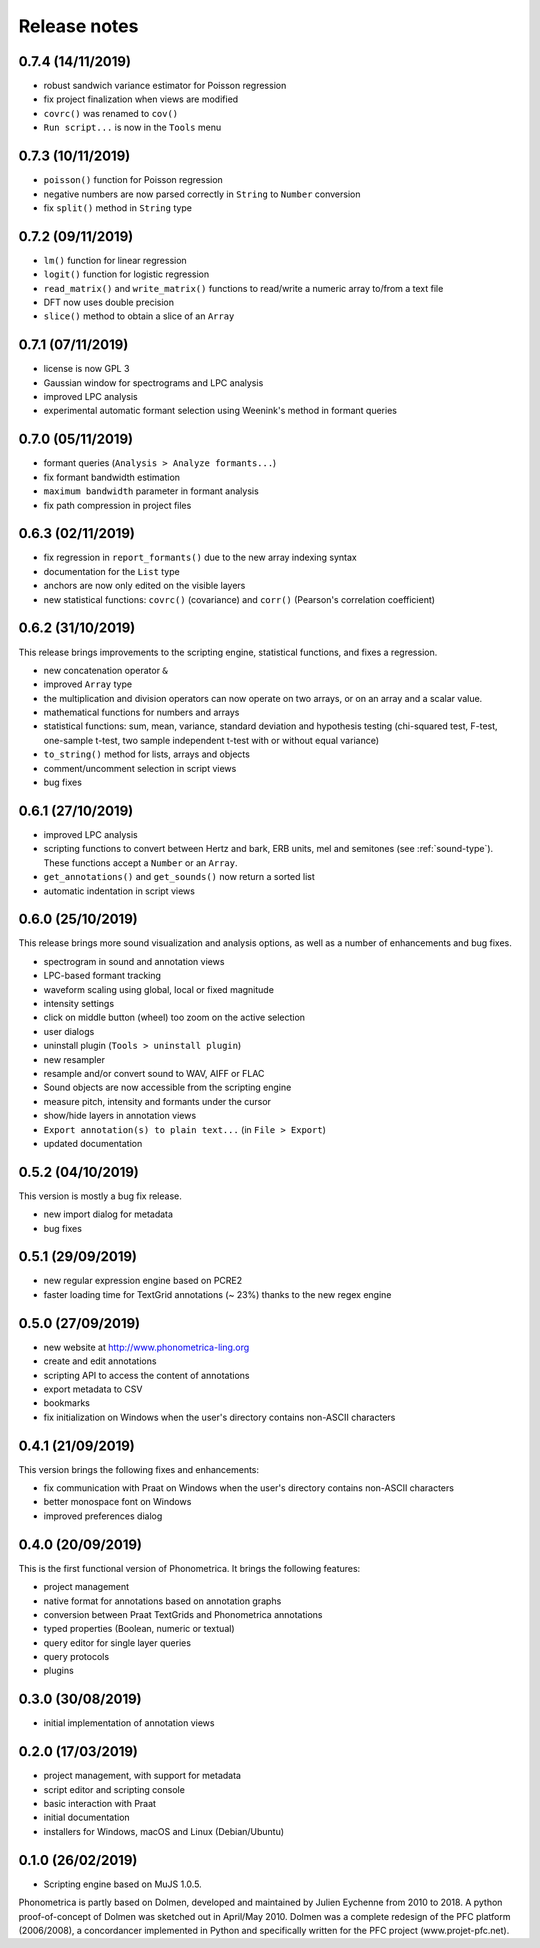 Release notes
-------------

0.7.4 (14/11/2019)
~~~~~~~~~~~~~~~~~~

- robust sandwich variance estimator for Poisson regression
- fix project finalization when views are modified
- ``covrc()`` was renamed to ``cov()``
- ``Run script...`` is now in the ``Tools`` menu

0.7.3 (10/11/2019)
~~~~~~~~~~~~~~~~~~

- ``poisson()`` function for Poisson regression
- negative numbers are now parsed correctly in ``String`` to ``Number`` conversion
- fix ``split()`` method in ``String`` type

0.7.2 (09/11/2019)
~~~~~~~~~~~~~~~~~~

- ``lm()`` function for linear regression
- ``logit()`` function for logistic regression
- ``read_matrix()`` and ``write_matrix()`` functions to read/write a numeric array to/from a text file
- DFT now uses double precision
- ``slice()`` method to obtain a slice of an ``Array``

0.7.1 (07/11/2019)
~~~~~~~~~~~~~~~~~~

- license is now GPL 3
- Gaussian window for spectrograms and LPC analysis
- improved LPC analysis
- experimental automatic formant selection using Weenink's method in formant queries

0.7.0 (05/11/2019)
~~~~~~~~~~~~~~~~~~

- formant queries (``Analysis > Analyze formants...``)
- fix formant bandwidth estimation
- ``maximum bandwidth`` parameter in formant analysis
- fix path compression in project files

0.6.3 (02/11/2019)
~~~~~~~~~~~~~~~~~~

- fix regression in ``report_formants()`` due to the new array indexing syntax
- documentation for the ``List`` type
- anchors are now only edited on the visible layers
- new statistical functions: ``covrc()`` (covariance) and ``corr()`` (Pearson's correlation coefficient)

0.6.2 (31/10/2019)
~~~~~~~~~~~~~~~~~~

This release brings improvements to the scripting engine, statistical functions, and fixes a regression.

- new concatenation operator ``&``
- improved ``Array`` type
- the multiplication and division operators can now operate on two arrays, or on an array and a scalar value.
- mathematical functions for numbers and arrays
- statistical functions: sum, mean, variance, standard deviation and hypothesis testing (chi-squared test, F-test, one-sample t-test, two sample independent t-test with or without equal variance)
- ``to_string()`` method for lists, arrays and objects
- comment/uncomment selection in script views
- bug fixes

0.6.1 (27/10/2019)
~~~~~~~~~~~~~~~~~~

- improved LPC analysis
- scripting functions to convert between Hertz and bark, ERB units, mel and semitones (see :ref:`sound-type`). These functions accept a ``Number`` or an ``Array``.
- ``get_annotations()`` and ``get_sounds()`` now return a sorted list
- automatic indentation in script views

0.6.0 (25/10/2019)
~~~~~~~~~~~~~~~~~~

This release brings more sound visualization and analysis options, as well as a number of enhancements and bug fixes.

- spectrogram in sound and annotation views
- LPC-based formant tracking
- waveform scaling using global, local or fixed magnitude
- intensity settings
- click on middle button (wheel) too zoom on the active selection
- user dialogs
- uninstall plugin (``Tools > uninstall plugin``)
- new resampler
- resample and/or convert sound to WAV, AIFF or FLAC
- Sound objects are now accessible from the scripting engine
- measure pitch, intensity and formants under the cursor
- show/hide layers in annotation views
- ``Export annotation(s) to plain text...`` (in ``File > Export``)
- updated documentation


0.5.2 (04/10/2019)
~~~~~~~~~~~~~~~~~~

This version is mostly a bug fix release.

- new import dialog for metadata
- bug fixes


0.5.1 (29/09/2019)
~~~~~~~~~~~~~~~~~~

-  new regular expression engine based on PCRE2
-  faster loading time for TextGrid annotations (~ 23%) thanks to the new regex engine


0.5.0 (27/09/2019)
~~~~~~~~~~~~~~~~~~

-  new website at http://www.phonometrica-ling.org
-  create and edit annotations
-  scripting API to access the content of annotations
-  export metadata to CSV
-  bookmarks
-  fix initialization on Windows when the user's directory contains non-ASCII characters


0.4.1 (21/09/2019)
~~~~~~~~~~~~~~~~~~

This version brings the following fixes and enhancements:

-  fix communication with Praat on Windows when the user's directory contains non-ASCII characters
-  better monospace font on Windows
-  improved preferences dialog


0.4.0 (20/09/2019)
~~~~~~~~~~~~~~~~~~

This is the first functional version of Phonometrica. It brings the following features:

-  project management
-  native format for annotations based on annotation graphs
-  conversion between Praat TextGrids and Phonometrica annotations
-  typed properties (Boolean, numeric or textual)
-  query editor for single layer queries
-  query protocols
-  plugins


0.3.0 (30/08/2019)
~~~~~~~~~~~~~~~~~~

-  initial implementation of annotation views


0.2.0 (17/03/2019)
~~~~~~~~~~~~~~~~~~

-  project management, with support for metadata
-  script editor and scripting console
-  basic interaction with Praat
-  initial documentation
-  installers for Windows, macOS and Linux (Debian/Ubuntu)


0.1.0 (26/02/2019)
~~~~~~~~~~~~~~~~~~

-  Scripting engine based on MuJS 1.0.5.


Phonometrica is partly based on Dolmen, developed and maintained by Julien Eychenne from 2010 to 2018. A python
proof-of-concept of Dolmen was sketched out in April/May 2010. Dolmen was a complete redesign of the PFC
platform (2006/2008), a concordancer implemented in Python and specifically written for the PFC project
(www.projet-pfc.net).
